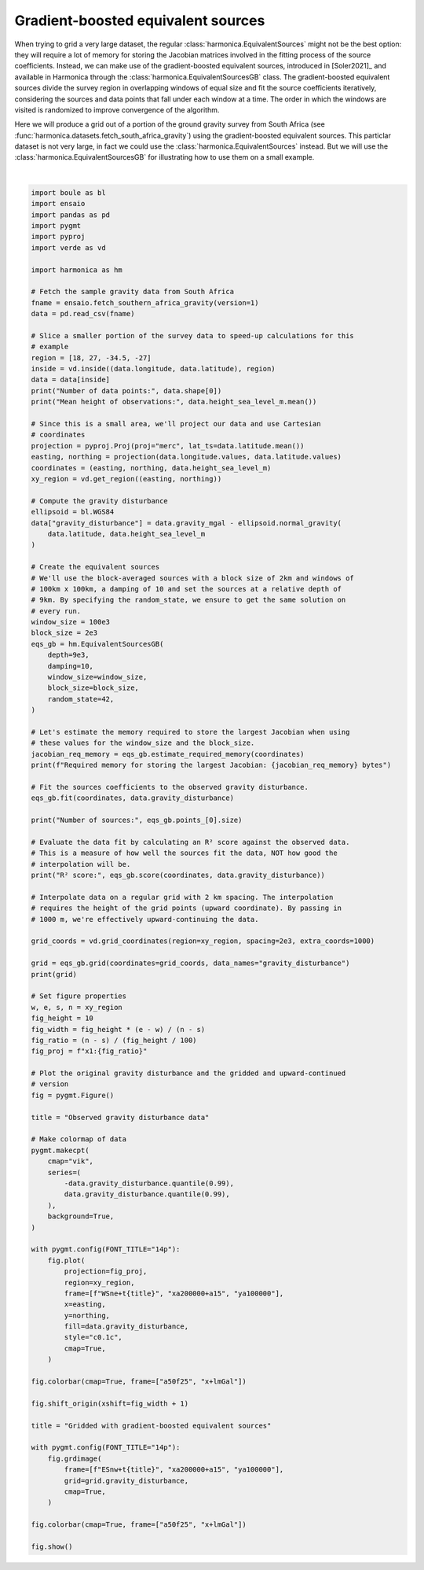 
.. DO NOT EDIT.
.. THIS FILE WAS AUTOMATICALLY GENERATED BY SPHINX-GALLERY.
.. TO MAKE CHANGES, EDIT THE SOURCE PYTHON FILE:
.. "gallery/equivalent_sources/gradient_boosted.py"
.. LINE NUMBERS ARE GIVEN BELOW.

.. only:: html

    .. note::
        :class: sphx-glr-download-link-note

        :ref:`Go to the end <sphx_glr_download_gallery_equivalent_sources_gradient_boosted.py>`
        to download the full example code

.. rst-class:: sphx-glr-example-title

.. _sphx_glr_gallery_equivalent_sources_gradient_boosted.py:


Gradient-boosted equivalent sources
===================================

When trying to grid a very large dataset, the regular
:class:`harmonica.EquivalentSources` might not be the best option: they will
require a lot of memory for storing the Jacobian matrices involved in the
fitting process of the source coefficients. Instead, we can make use of the
gradient-boosted equivalent sources, introduced in [Soler2021]_ and available
in Harmonica through the :class:`harmonica.EquivalentSourcesGB` class. The
gradient-boosted equivalent sources divide the survey region in overlapping
windows of equal size and fit the source coefficients iteratively, considering
the sources and data points that fall under each window at a time. The order in
which the windows are visited is randomized to improve convergence of the
algorithm.

Here we will produce a grid out of a portion of the ground gravity survey from
South Africa (see :func:`harmonica.datasets.fetch_south_africa_gravity`) using
the gradient-boosted equivalent sources. This particlar dataset is not very
large, in fact we could use the :class:`harmonica.EquivalentSources` instead.
But we will use the :class:`harmonica.EquivalentSourcesGB` for illustrating how
to use them on a small example.

.. GENERATED FROM PYTHON SOURCE LINES 31-155



.. image-sg:: /gallery/equivalent_sources/images/sphx_glr_gradient_boosted_001.png
   :alt: gradient boosted
   :srcset: /gallery/equivalent_sources/images/sphx_glr_gradient_boosted_001.png
   :class: sphx-glr-single-img


.. rst-class:: sphx-glr-script-out

 .. code-block:: none

    Number of data points: 6342
    Mean height of observations: 868.9293913591926
    Required memory for storing the largest Jacobian: 672792 bytes
    Number of sources: 6231
    R² score: 0.980707030192003
    <xarray.Dataset> Size: 3MB
    Dimensions:              (northing: 416, easting: 431)
    Coordinates:
      * easting              (easting) float64 3kB 1.72e+06 1.722e+06 ... 2.58e+06
      * northing             (northing) float64 3kB -3.495e+06 ... -2.665e+06
        upward               (northing, easting) float64 1MB 1e+03 1e+03 ... 1e+03
    Data variables:
        gravity_disturbance  (northing, easting) float64 1MB 7.169 7.235 ... 17.69
    Attributes:
        metadata:  Generated by EquivalentSourcesGB(block_size=2000.0, damping=10...






|

.. code-block:: Python

    import boule as bl
    import ensaio
    import pandas as pd
    import pygmt
    import pyproj
    import verde as vd

    import harmonica as hm

    # Fetch the sample gravity data from South Africa
    fname = ensaio.fetch_southern_africa_gravity(version=1)
    data = pd.read_csv(fname)

    # Slice a smaller portion of the survey data to speed-up calculations for this
    # example
    region = [18, 27, -34.5, -27]
    inside = vd.inside((data.longitude, data.latitude), region)
    data = data[inside]
    print("Number of data points:", data.shape[0])
    print("Mean height of observations:", data.height_sea_level_m.mean())

    # Since this is a small area, we'll project our data and use Cartesian
    # coordinates
    projection = pyproj.Proj(proj="merc", lat_ts=data.latitude.mean())
    easting, northing = projection(data.longitude.values, data.latitude.values)
    coordinates = (easting, northing, data.height_sea_level_m)
    xy_region = vd.get_region((easting, northing))

    # Compute the gravity disturbance
    ellipsoid = bl.WGS84
    data["gravity_disturbance"] = data.gravity_mgal - ellipsoid.normal_gravity(
        data.latitude, data.height_sea_level_m
    )

    # Create the equivalent sources
    # We'll use the block-averaged sources with a block size of 2km and windows of
    # 100km x 100km, a damping of 10 and set the sources at a relative depth of
    # 9km. By specifying the random_state, we ensure to get the same solution on
    # every run.
    window_size = 100e3
    block_size = 2e3
    eqs_gb = hm.EquivalentSourcesGB(
        depth=9e3,
        damping=10,
        window_size=window_size,
        block_size=block_size,
        random_state=42,
    )

    # Let's estimate the memory required to store the largest Jacobian when using
    # these values for the window_size and the block_size.
    jacobian_req_memory = eqs_gb.estimate_required_memory(coordinates)
    print(f"Required memory for storing the largest Jacobian: {jacobian_req_memory} bytes")

    # Fit the sources coefficients to the observed gravity disturbance.
    eqs_gb.fit(coordinates, data.gravity_disturbance)

    print("Number of sources:", eqs_gb.points_[0].size)

    # Evaluate the data fit by calculating an R² score against the observed data.
    # This is a measure of how well the sources fit the data, NOT how good the
    # interpolation will be.
    print("R² score:", eqs_gb.score(coordinates, data.gravity_disturbance))

    # Interpolate data on a regular grid with 2 km spacing. The interpolation
    # requires the height of the grid points (upward coordinate). By passing in
    # 1000 m, we're effectively upward-continuing the data.

    grid_coords = vd.grid_coordinates(region=xy_region, spacing=2e3, extra_coords=1000)

    grid = eqs_gb.grid(coordinates=grid_coords, data_names="gravity_disturbance")
    print(grid)

    # Set figure properties
    w, e, s, n = xy_region
    fig_height = 10
    fig_width = fig_height * (e - w) / (n - s)
    fig_ratio = (n - s) / (fig_height / 100)
    fig_proj = f"x1:{fig_ratio}"

    # Plot the original gravity disturbance and the gridded and upward-continued
    # version
    fig = pygmt.Figure()

    title = "Observed gravity disturbance data"

    # Make colormap of data
    pygmt.makecpt(
        cmap="vik",
        series=(
            -data.gravity_disturbance.quantile(0.99),
            data.gravity_disturbance.quantile(0.99),
        ),
        background=True,
    )

    with pygmt.config(FONT_TITLE="14p"):
        fig.plot(
            projection=fig_proj,
            region=xy_region,
            frame=[f"WSne+t{title}", "xa200000+a15", "ya100000"],
            x=easting,
            y=northing,
            fill=data.gravity_disturbance,
            style="c0.1c",
            cmap=True,
        )

    fig.colorbar(cmap=True, frame=["a50f25", "x+lmGal"])

    fig.shift_origin(xshift=fig_width + 1)

    title = "Gridded with gradient-boosted equivalent sources"

    with pygmt.config(FONT_TITLE="14p"):
        fig.grdimage(
            frame=[f"ESnw+t{title}", "xa200000+a15", "ya100000"],
            grid=grid.gravity_disturbance,
            cmap=True,
        )

    fig.colorbar(cmap=True, frame=["a50f25", "x+lmGal"])

    fig.show()


.. rst-class:: sphx-glr-timing

   **Total running time of the script:** (0 minutes 5.885 seconds)


.. _sphx_glr_download_gallery_equivalent_sources_gradient_boosted.py:

.. only:: html

  .. container:: sphx-glr-footer sphx-glr-footer-example

    .. container:: sphx-glr-download sphx-glr-download-jupyter

      :download:`Download Jupyter notebook: gradient_boosted.ipynb <gradient_boosted.ipynb>`

    .. container:: sphx-glr-download sphx-glr-download-python

      :download:`Download Python source code: gradient_boosted.py <gradient_boosted.py>`


.. only:: html

 .. rst-class:: sphx-glr-signature

    `Gallery generated by Sphinx-Gallery <https://sphinx-gallery.github.io>`_
